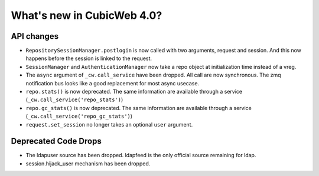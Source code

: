 What's new in CubicWeb 4.0?
============================

API changes
-----------

* ``RepositorySessionManager.postlogin`` is now called with two arguments,
  request and session. And this now happens before the session is linked to the
  request.

* ``SessionManager`` and ``AuthenticationManager`` now take a repo object at
  initialization time instead of a vreg.

* The ``async`` argument of ``_cw.call_service`` have been dropped. All call are
  now  synchronous. The zmq notification bus looks like a good replacement for
  most async usecase.

* ``repo.stats()`` is now deprecated. The same information are available through
  a service (``_cw.call_service('repo_stats')``)

* ``repo.gc_stats()`` is now deprecated. The same information are available through
  a service (``_cw.call_service('repo_gc_stats')``)

* ``request.set_session`` no longer takes an optional ``user`` argument.


Deprecated Code Drops
----------------------

* The ldapuser source has been dropped. ldapfeed is the only official source
  remaining for ldap.

* session.hijack_user mechanism has been dropped.
